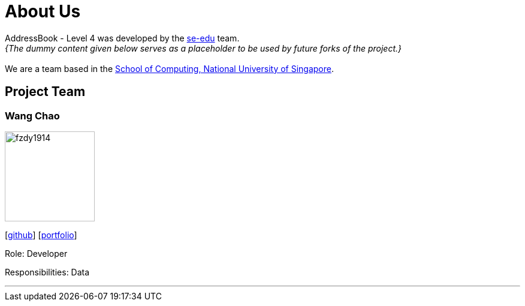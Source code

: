 = About Us
:site-section: AboutUs
:relfileprefix: team/
:imagesDir: images
:stylesDir: stylesheets

AddressBook - Level 4 was developed by the https://se-edu.github.io/docs/Team.html[se-edu] team. +
_{The dummy content given below serves as a placeholder to be used by future forks of the project.}_ +
{empty} +
We are a team based in the http://www.comp.nus.edu.sg[School of Computing, National University of Singapore].

== Project Team

=== Wang Chao
image::fzdy1914.jpg[width="150", align="left"]
{empty} [https://github.com/fzdy1914[github]] [<<fzdy1914#, portfolio>>]

Role: Developer

Responsibilities: Data

'''

